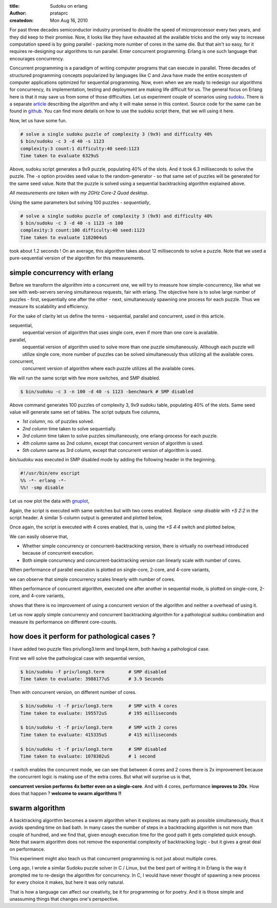 :title: Sudoku on erlang
:author: prataprc
:createdon: Mon Aug 16, 2010

For past three decades semiconductor industry promised to double the speed
of microprocessor every two years, and they did keep to their promise. Now, it
looks like they have exhausted all the available tricks and the only way to
increase computation speed is by going parallel - packing more number of cores
in the same die. But that ain't so easy, for it requires re-designing our
algorithms to run parallel. Enter concurrent programming. Erlang is one such
language that encourages concurrency.

Concurrent programming is a paradigm of writing computer programs that can
execute in parallel. Three decades of structured programming concepts
popularized by languages like C and Java have made the entire ecosystem of
computer applications optimized for sequential programming. Now, even when we
are ready to redesign our algorithms for concurrency, its implementation,
testing and deployment are making life difficult for us. The general focus on 
Erlang here is that it may save us from some of those difficulties. Let us
experiment couple of scenarios using sudoku_. There is a separate `article
<sudoku-pathological.html>`_ describing the algorithm and why it will make
sense in this context. Source code for the same can be found in
`github <https://github.com/prataprc/sudoku>`_. You can find more details on
how to use the sudoku script there, that we will using it here.

Now, let us have some fun. 

.. code-block:: bash

    # solve a single sudoku puzzle of complexity 3 (9x9) and difficulty 40%
    $ bin/sudoku -c 3 -d 40 -s 1123
    complexity:3 count:1 difficulty:40 seed:1123
    Time taken to evaluate 6329uS

Above, sudoku script generates a 9x9 puzzle, populating 40% of the slots. And it
took 6.3 milliseconds to solve the puzzle. The `-s` option provides seed
value to the random-generator - so that same set of puzzles will be generated
for the same seed value. Note that the puzzle is solved using a sequential
backtracking algorithm explained above.

`All measurements are taken with my 2GHz Core-2 Quad desktop`.

Using the same parameters but solving 100 puzzles - `sequentially`,

.. code-block:: bash

    # solve a single sudoku puzzle of complexity 3 (9x9) and difficulty 40%
    $ bin/sudoku -c 3 -d 40 -s 1123 -n 100
    complexity:3 count:100 difficulty:40 seed:1123
    Time taken to evaluate 1182004uS

took about 1.2 seconds ! On an average, this algorithm takes about 12
milliseconds to solve a puzzle. Note that we used a pure-sequential version
of the algorithm for this measurements.

simple concurrency with erlang
------------------------------

Before we transform the algorithm into a concurrent one, we will try
to measure how simple-concurrency, like what we see with web-servers serving
simultaneous requests, fair with erlang. The objective here is to solve large
number of puzzles - first, sequentially one after the other - next,
simultaneously spawning one process for each puzzle. Thus we measure its
scalability and efficiency.

For the sake of clarity let us define the terms - sequential, parallel and
concurrent, used in this article.

sequential,
    sequential version of algorithm that uses single core, even if more than
    one core is available.
parallel,
    sequential version of algorithm used to solve more than one puzzle
    simultaneously. Although each puzzle will utilize single core, more number
    of puzzles can be solved simultaneously thus utilizing all the available
    cores.
concurrent,
    concurrent version of algorithm where each puzzle utilizes all the
    available cores.

We will run the same script with few more switches, and SMP disabled.

.. code-block:: bash

    $ bin/sudoku -c 3 -n 100 -d 40 -s 1123 -benchmark # SMP disabled

Above command generates 100 puzzles of complexity 3, 9x9 sudoku table,
populating 40% of the slots. Same seed value will generate same set of tables.
The script outputs five columns,

* `1st column`, no. of puzzles solved.
* `2nd column` time taken to solve sequentially.
* `3rd column` time taken to solve puzzles simultaneously, one erlang-process
  for each puzzle.
* `4th column` same as 2nd column, except that concurrent version of algorithm
  is used.
* `5th column` same as 3rd column, except that concurrent version of algorithm
  is used.

`bin/sudoku` was executed in SMP disabled mode by adding the following header
in the beginning.

.. code-block:: erl

    #!/usr/bin/env escript
    %% -*- erlang -*-
    %%! -smp disable

Let us now plot the data with gnuplot_,

.. image:: media/sudokucharts/nosmp.png

Again, the script is executed with same switches but with two cores enabled.
Replace `-smp disable` with `+S 2:2` in the script header. A similar 5-column
output is generated and plotted below,

.. image:: media/sudokucharts/smp2.png

Once again, the script is executed with 4 cores enabled, that is, using
the `+S 4:4` switch and plotted below,

.. image:: media/sudokucharts/smp4.png

We can easily observe that, 

- Whether simple concurrency or concurrent-backtracking version, there is
  virtually no overhead introduced because of concurrent execution.
- Both simple concurrency and concurrent-backtracking version can linearly
  scale with number of cores.

When performance of parallel execution is plotted on single-core, 2-core, and
4-core variants,

.. image:: media/sudokucharts/par.png

we can observe that simple concurrency scales linearly with number of cores.

When performance of concurrent algorithm, executed one after another in
sequential mode, is plotted on single-core, 2-core, and 4-core variants,

.. image:: media/sudokucharts/conc.png

shows that there is no improvement of using a concurrent version of the
algorithm and neither a overhead of using it.

Let us now apply simple concurrency and concurrent backtracking algorithm for
a pathological sudoku combination and measure its performance on different
core-counts.

how does it perform for pathological cases ?
--------------------------------------------

I have added two puzzle files priv/long3.term and long4.term, both having a
pathological case.

First we will solve the pathological case with sequential version,

.. code-block:: bash

    $ bin/sudoku -f priv/long3.term         # SMP disabled
    Time taken to evaluate: 3988177uS       # 3.9 Seconds

Then with concurrent version, on different number of cores.

.. code-block:: bash

    $ bin/sudoku -t -f priv/long3.term      # SMP with 4 cores
    Time taken to evaluate: 195572uS        # 195 milliseconds

    $ bin/sudoku -t -f priv/long3.term      # SMP with 2 cores
    Time taken to evaluate: 415335uS        # 415 milliseconds

    $ bin/sudoku -t -f priv/long3.term      # SMP disabled
    Time taken to evaluate: 1078302uS       # 1 second

`-t` switch enables the concurrent mode, we can see that between 4 cores and 2
cores there is 2x improvement because the concurrent logic is making use of
the extra cores. But what will surprise us is that,

**concurrent version performs 4x better even on a single-core**. And with 4
cores, performance **improves to 20x**. How does that happen ? **welcome to
swarm algorithms !!**

swarm algorithm
---------------

A backtracking algorithm becomes a swarm algorithm when it explores as many
path as possible simultaneously, thus it avoids spending time on bad bath. In
many cases the number of steps in a backtracking algorithm is not more than
couple of hundred, and we find that, given enough execution time for the good
path it gets completed quick enough. Note that swarm algorithm does not
remove the exponential complexity of backtracking logic - but it gives a great
deal on performance.

This experiment might also teach us that concurrent programming is not just
about multiple cores.

Long ago, I wrote a similar Sudoku puzzle solver in C / Linux, but the
best part of writing it in Erlang is the way it prompted me to re-design the
algorithm for concurrency. In C, I would have never thought of spawning a
new process for every choice it makes, but here it was only natural. 

That is how a language can affect our creativity, be it for programming or for
poetry. And it is those simple and unassuming things that changes one's
perspective. 

.. gallery:: Browse all charts
    media/sudokucharts/nosmp.png
    media/sudokucharts/smp2.png
    media/sudokucharts/smp4.png
    media/sudokucharts/par.png
    media/sudokucharts/conc.png

.. _sudoku: http://en.wikipedia.org/wiki/Sudoku
.. _gnuplot: www.gnuplot.info


